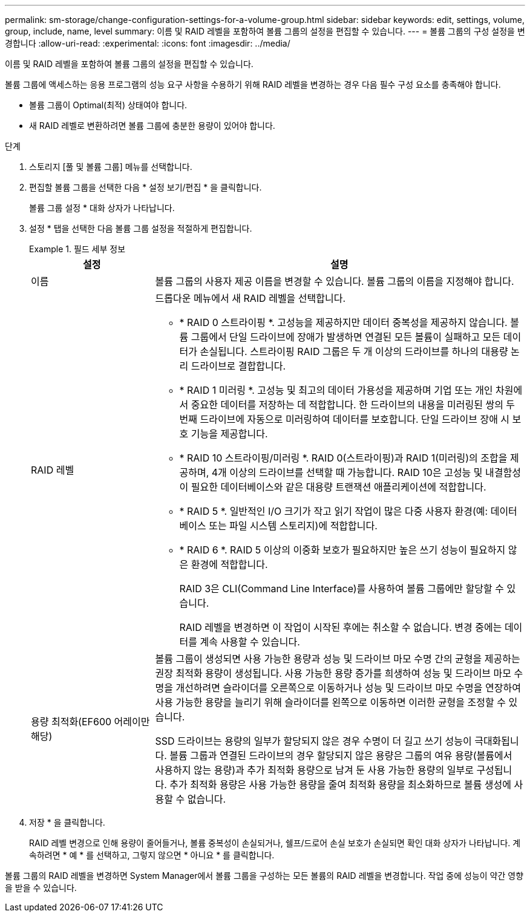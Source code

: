 ---
permalink: sm-storage/change-configuration-settings-for-a-volume-group.html 
sidebar: sidebar 
keywords: edit, settings, volume, group, include, name, level 
summary: 이름 및 RAID 레벨을 포함하여 볼륨 그룹의 설정을 편집할 수 있습니다. 
---
= 볼륨 그룹의 구성 설정을 변경합니다
:allow-uri-read: 
:experimental: 
:icons: font
:imagesdir: ../media/


[role="lead"]
이름 및 RAID 레벨을 포함하여 볼륨 그룹의 설정을 편집할 수 있습니다.

볼륨 그룹에 액세스하는 응용 프로그램의 성능 요구 사항을 수용하기 위해 RAID 레벨을 변경하는 경우 다음 필수 구성 요소를 충족해야 합니다.

* 볼륨 그룹이 Optimal(최적) 상태여야 합니다.
* 새 RAID 레벨로 변환하려면 볼륨 그룹에 충분한 용량이 있어야 합니다.


.단계
. 스토리지 [풀 및 볼륨 그룹] 메뉴를 선택합니다.
. 편집할 볼륨 그룹을 선택한 다음 * 설정 보기/편집 * 을 클릭합니다.
+
볼륨 그룹 설정 * 대화 상자가 나타납니다.

. 설정 * 탭을 선택한 다음 볼륨 그룹 설정을 적절하게 편집합니다.
+
.필드 세부 정보
====
[cols="1a,3a"]
|===
| 설정 | 설명 


 a| 
이름
 a| 
볼륨 그룹의 사용자 제공 이름을 변경할 수 있습니다. 볼륨 그룹의 이름을 지정해야 합니다.



 a| 
RAID 레벨
 a| 
드롭다운 메뉴에서 새 RAID 레벨을 선택합니다.

** * RAID 0 스트라이핑 *. 고성능을 제공하지만 데이터 중복성을 제공하지 않습니다. 볼륨 그룹에서 단일 드라이브에 장애가 발생하면 연결된 모든 볼륨이 실패하고 모든 데이터가 손실됩니다. 스트라이핑 RAID 그룹은 두 개 이상의 드라이브를 하나의 대용량 논리 드라이브로 결합합니다.
** * RAID 1 미러링 *. 고성능 및 최고의 데이터 가용성을 제공하며 기업 또는 개인 차원에서 중요한 데이터를 저장하는 데 적합합니다. 한 드라이브의 내용을 미러링된 쌍의 두 번째 드라이브에 자동으로 미러링하여 데이터를 보호합니다. 단일 드라이브 장애 시 보호 기능을 제공합니다.
** * RAID 10 스트라이핑/미러링 *. RAID 0(스트라이핑)과 RAID 1(미러링)의 조합을 제공하며, 4개 이상의 드라이브를 선택할 때 가능합니다. RAID 10은 고성능 및 내결함성이 필요한 데이터베이스와 같은 대용량 트랜잭션 애플리케이션에 적합합니다.
** * RAID 5 *. 일반적인 I/O 크기가 작고 읽기 작업이 많은 다중 사용자 환경(예: 데이터베이스 또는 파일 시스템 스토리지)에 적합합니다.
** * RAID 6 *. RAID 5 이상의 이중화 보호가 필요하지만 높은 쓰기 성능이 필요하지 않은 환경에 적합합니다.
+
RAID 3은 CLI(Command Line Interface)를 사용하여 볼륨 그룹에만 할당할 수 있습니다.

+
RAID 레벨을 변경하면 이 작업이 시작된 후에는 취소할 수 없습니다. 변경 중에는 데이터를 계속 사용할 수 있습니다.





 a| 
용량 최적화(EF600 어레이만 해당)
 a| 
볼륨 그룹이 생성되면 사용 가능한 용량과 성능 및 드라이브 마모 수명 간의 균형을 제공하는 권장 최적화 용량이 생성됩니다. 사용 가능한 용량 증가를 희생하여 성능 및 드라이브 마모 수명을 개선하려면 슬라이더를 오른쪽으로 이동하거나 성능 및 드라이브 마모 수명을 연장하여 사용 가능한 용량을 늘리기 위해 슬라이더를 왼쪽으로 이동하면 이러한 균형을 조정할 수 있습니다.

SSD 드라이브는 용량의 일부가 할당되지 않은 경우 수명이 더 길고 쓰기 성능이 극대화됩니다. 볼륨 그룹과 연결된 드라이브의 경우 할당되지 않은 용량은 그룹의 여유 용량(볼륨에서 사용하지 않는 용량)과 추가 최적화 용량으로 남겨 둔 사용 가능한 용량의 일부로 구성됩니다. 추가 최적화 용량은 사용 가능한 용량을 줄여 최적화 용량을 최소화하므로 볼륨 생성에 사용할 수 없습니다.

|===
====
. 저장 * 을 클릭합니다.
+
RAID 레벨 변경으로 인해 용량이 줄어들거나, 볼륨 중복성이 손실되거나, 쉘프/드로어 손실 보호가 손실되면 확인 대화 상자가 나타납니다. 계속하려면 * 예 * 를 선택하고, 그렇지 않으면 * 아니요 * 를 클릭합니다.



볼륨 그룹의 RAID 레벨을 변경하면 System Manager에서 볼륨 그룹을 구성하는 모든 볼륨의 RAID 레벨을 변경합니다. 작업 중에 성능이 약간 영향을 받을 수 있습니다.

